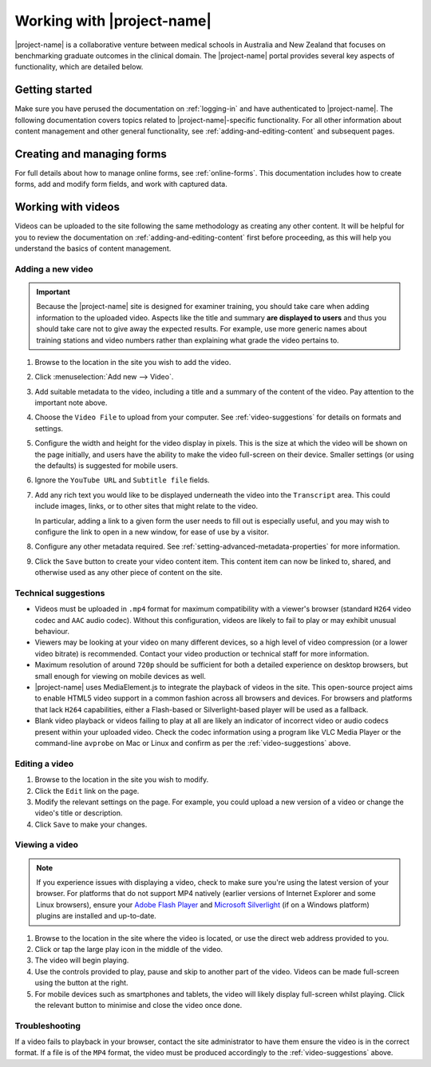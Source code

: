 Working with |project-name|
***************************

|project-name| is a collaborative venture between medical schools in Australia
and New Zealand that focuses on benchmarking graduate outcomes in the clinical
domain.  The |project-name| portal provides several key aspects of
functionality, which are detailed below.

Getting started
===============

Make sure you have perused the documentation on :ref:`logging-in` and have
authenticated to |project-name|.  The following documentation covers topics
related to |project-name|-specific functionality. For all other information
about content management and other general functionality, see
:ref:`adding-and-editing-content` and subsequent pages.

Creating and managing forms
===========================

For full details about how to manage online forms, see :ref:`online-forms`.
This documentation includes how to create forms, add and modify form fields,
and work with captured data.


Working with videos
===================

Videos can be uploaded to the site following the same methodology as creating
any other content.  It will be helpful for you to review the documentation on
:ref:`adding-and-editing-content` first before proceeding, as this will help
you understand the basics of content management.


Adding a new video
------------------

.. important::
   Because the |project-name| site is designed for examiner training, you
   should take care when adding information to the uploaded video.  Aspects
   like the title and summary **are displayed to users** and thus you should
   take care not to give away the expected results.  For example, use more
   generic names about training stations and video numbers rather than
   explaining what grade the video pertains to.

#. Browse to the location in the site you wish to add the video.

#. Click :menuselection:`Add new --> Video`.

#. Add suitable metadata to the video, including a title and a summary of the
   content of the video.  Pay attention to the important note above.

#. Choose the ``Video File`` to upload from your computer.  See
   :ref:`video-suggestions` for details on formats and settings.

#. Configure the width and height for the video display in pixels.  This is
   the size at which the video will be shown on the page initially, and users
   have the ability to make the video full-screen on their device.  Smaller
   settings (or using the defaults) is suggested for mobile users.

#. Ignore the ``YouTube URL`` and ``Subtitle file`` fields.

#. Add any rich text you would like to be displayed underneath the video into
   the ``Transcript`` area.  This could include images, links, or to
   other sites that might relate to the video.

   In particular, adding a link to a given form the user needs to fill out is
   especially useful, and you may wish to configure the link to open in a new
   window, for ease of use by a visitor.

#. Configure any other metadata required.  See
   :ref:`setting-advanced-metadata-properties` for more information.

#. Click the ``Save`` button to create your video content item.  This content
   item can now be linked to, shared, and otherwise used as any other piece of
   content on the site.

.. _video-suggestions:

Technical suggestions
---------------------

* Videos must be uploaded in ``.mp4`` format for maximum compatibility with
  a viewer's browser (standard ``H264`` video codec and ``AAC`` audio codec).
  Without this configuration, videos are likely to fail to play or may exhibit
  unusual behaviour.

* Viewers may be looking at your video on many different devices, so a high
  level of video compression (or a lower video bitrate) is recommended.
  Contact your video production or technical staff for more information.

* Maximum resolution of around ``720p`` should be sufficient for both a
  detailed experience on desktop browsers, but small enough for viewing on
  mobile devices as well.

* |project-name| uses MediaElement.js to integrate the playback of videos in
  the site.  This open-source project aims to enable HTML5 video support in a
  common fashion across all browsers and devices. For browsers and platforms
  that lack ``H264`` capabilities, either a Flash-based or Silverlight-based
  player will be used as a fallback.

* Blank video playback or videos failing to play at all are likely an
  indicator of incorrect video or audio codecs present within your uploaded
  video.  Check the codec information using a program like VLC Media Player or
  the command-line ``avprobe`` on Mac or Linux and confirm as per the
  :ref:`video-suggestions` above.


Editing a video
---------------

#. Browse to the location in the site you wish to modify.

#. Click the ``Edit`` link on the page.

#. Modify the relevant settings on the page.  For example, you could upload a
   new version of a video or change the video's title or description.

#. Click ``Save`` to make your changes.


Viewing a video
---------------

.. note::
   If you experience issues with displaying a video, check to make sure you're
   using the latest version of your browser.  For platforms that do not
   support MP4 natively (earlier versions of Internet Explorer and some Linux
   browsers), ensure your `Adobe Flash Player
   <http://get.adobe.com/flashplayer>`_ and `Microsoft Silverlight
   <http://www.microsoft.com/silverlight>`_ (if on a Windows platform) plugins
   are installed and up-to-date.

#. Browse to the location in the site where the video is located, or use the
   direct web address provided to you.

#. Click or tap the large play icon in the middle of the video.

#. The video will begin playing.

#. Use the controls provided to play, pause and skip to another part of the
   video.  Videos can be made full-screen using the button at the right.

#. For mobile devices such as smartphones and tablets, the video will likely
   display full-screen whilst playing.  Click the relevant button to minimise
   and close the video once done.


Troubleshooting
---------------

If a video fails to playback in your browser, contact the site administrator
to have them ensure the video is in the correct format.  If a file is of the
``MP4`` format, the video must be produced accordingly to the
:ref:`video-suggestions` above.

